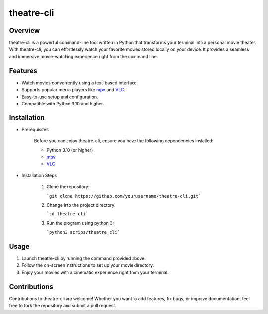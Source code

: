 theatre-cli
============================

Overview
--------

theatre-cli is a powerful command-line tool written in Python that transforms your terminal into a personal movie theater. With theatre-cli, you can effortlessly watch your favorite movies stored locally on your device. It provides a seamless and immersive movie-watching experience right from the command line.

Features
--------

- Watch movies conveniently using a text-based interface.
- Supports popular media players like mpv_ and VLC_.
- Easy-to-use setup and configuration.
- Compatible with Python 3.10 and higher.

Installation
------------

- Prerequisites

   Before you can enjoy theatre-cli, ensure you have the following dependencies installed:

   - Python 3.10 (or higher)
   - mpv_
   - VLC_

- Installation Steps

   1. Clone the repository:
      
      ```git clone https://github.com/yourusername/theatre-cli.git```

   2. Change into the project directory:
      
      ```cd theatre-cli```

   3. Run the program using python 3:

      ```python3 scrips/theatre_cli```

Usage
-----

1. Launch theatre-cli by running the command provided above.
2. Follow the on-screen instructions to set up your movie directory.
3. Enjoy your movies with a cinematic experience right from your terminal.

Contributions
-------------

Contributions to theatre-cli are welcome! Whether you want to add features, fix bugs, or improve documentation, feel free to fork the repository and submit a pull request.

.. _mpv: https://mpv.io/
.. _VLC: https://www.videolan.org/vlc/
